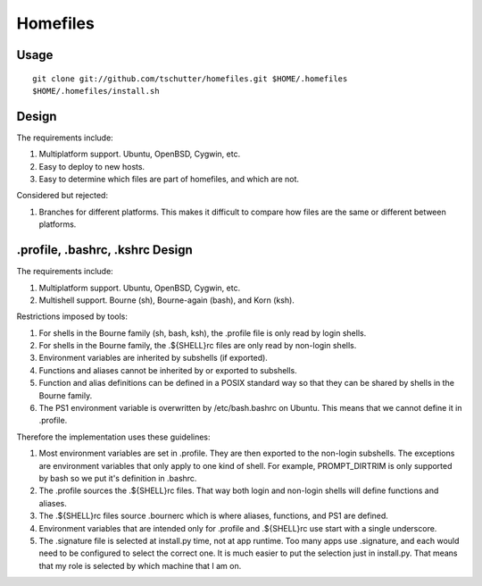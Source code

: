 Homefiles
=========

Usage
-----
::

    git clone git://github.com/tschutter/homefiles.git $HOME/.homefiles
    $HOME/.homefiles/install.sh

Design
------

The requirements include:

1. Multiplatform support.  Ubuntu, OpenBSD, Cygwin, etc.

2. Easy to deploy to new hosts.

3. Easy to determine which files are part of homefiles, and which are
   not.

Considered but rejected:

1. Branches for different platforms.  This makes it difficult to
   compare how files are the same or different between platforms.

.profile, .bashrc, .kshrc Design
--------------------------------

The requirements include:

1. Multiplatform support.  Ubuntu, OpenBSD, Cygwin, etc.

2. Multishell support.  Bourne (sh), Bourne-again (bash), and Korn
   (ksh).

Restrictions imposed by tools:

1. For shells in the Bourne family (sh, bash, ksh), the .profile file
   is only read by login shells.

2. For shells in the Bourne family, the .${SHELL}rc files are only
   read by non-login shells.

3. Environment variables are inherited by subshells (if exported).

4. Functions and aliases cannot be inherited by or exported to
   subshells.

5. Function and alias definitions can be defined in a POSIX standard
   way so that they can be shared by shells in the Bourne family.

6. The PS1 environment variable is overwritten by /etc/bash.bashrc on
   Ubuntu.  This means that we cannot define it in .profile.

Therefore the implementation uses these guidelines:

1. Most environment variables are set in .profile.  They are then
   exported to the non-login subshells.  The exceptions are
   environment variables that only apply to one kind of shell.  For
   example, PROMPT_DIRTRIM is only supported by bash so we put it's
   definition in .bashrc.

2. The .profile sources the .${SHELL}rc files.  That way both login
   and non-login shells will define functions and aliases.

3. The .${SHELL}rc files source .bournerc which is where aliases,
   functions, and PS1 are defined.

4. Environment variables that are intended only for .profile and
   .${SHELL}rc use start with a single underscore.

5. The .signature file is selected at install.py time, not at app
   runtime.  Too many apps use .signature, and each would need to be
   configured to select the correct one.  It is much easier to put the
   selection just in install.py.  That means that my role is selected
   by which machine that I am on.
